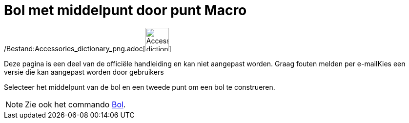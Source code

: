 = Bol met middelpunt door punt Macro
:page-en: tools/Sphere_with_Center_through_Point_Tool
ifdef::env-github[:imagesdir: /nl/modules/ROOT/assets/images]

/Bestand:Accessories_dictionary_png.adoc[image:48px-Accessories_dictionary.png[Accessories
dictionary.png,width=48,height=48]]

Deze pagina is een deel van de officiële handleiding en kan niet aangepast worden. Graag fouten melden per
e-mail[.mw-selflink .selflink]##Kies een versie die kan aangepast worden door gebruikers##

Selecteer het middelpunt van de bol en een tweede punt om een bol te construeren.

[NOTE]
====

Zie ook het commando xref:/commands/Bol.adoc[Bol].

====
